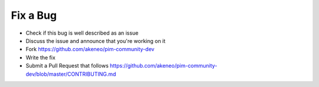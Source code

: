 Fix a Bug
=========

* Check if this bug is well described as an issue
* Discuss the issue and announce that you're working on it
* Fork https://github.com/akeneo/pim-community-dev
* Write the fix
* Submit a Pull Request that follows https://github.com/akeneo/pim-community-dev/blob/master/CONTRIBUTING.md
